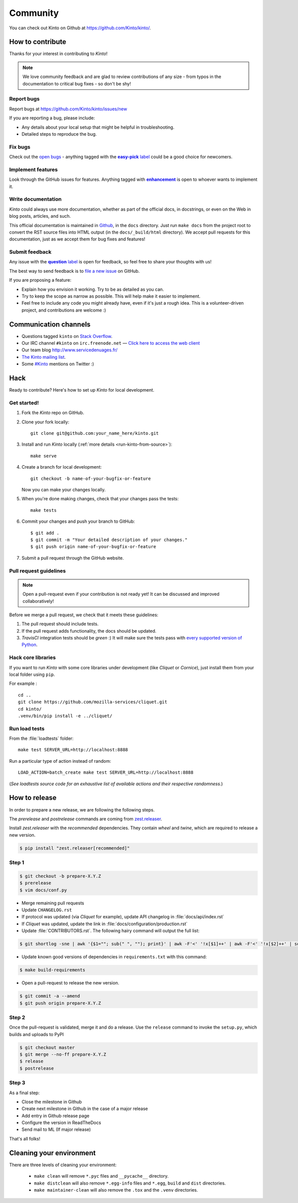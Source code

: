 .. _community:

Community
#########

You can check out Kinto on Github at https://github.com/Kinto/kinto/.

How to contribute
=================

Thanks for your interest in contributing to *Kinto*!

.. note::

    We love community feedback and are glad to review contributions of any
    size - from typos in the documentation to critical bug fixes - so don't be
    shy!

Report bugs
-----------

Report bugs at https://github.com/Kinto/kinto/issues/new

If you are reporting a bug, please include:

* Any details about your local setup that might be helpful in troubleshooting.
* Detailed steps to reproduce the bug.

Fix bugs
--------

Check out the `open bugs <https://github.com/Kinto/kinto/issues>`_ - anything
tagged with the |easy-pick label|_ could be a good choice for newcomers.

.. |easy-pick label| replace:: **easy-pick** label
.. _`easy-pick label`: https://github.com/Kinto/kinto/labels/easy-pick


Implement features
------------------

Look through the GitHub issues for features. Anything tagged with |enhancement|_
is open to whoever wants to implement it.

.. |enhancement| replace:: **enhancement**
.. _enhancement:  https://github.com/Kinto/kinto/labels/enhancement

Write documentation
-------------------

*Kinto* could always use more documentation, whether as part of the
official docs, in docstrings, or even on the Web in blog posts,
articles, and such.

This official documentation is maintained in `Github
<https://github.com/Kinto/kinto/>`_, in the ``docs`` directory. Just
run ``make docs`` from the project root to convert the RST source
files into HTML output (in the ``docs/_build/html`` directory). We
accept pull requests for this documentation, just as we accept them
for bug fixes and features!

Submit feedback
---------------

Any issue with the |question label|_ is open for feedback, so feel free to
share your thoughts with us!

.. |question label| replace:: **question** label
.. _`question label`: <https://github.com/Kinto/kinto/labels/question>

The best way to send feedback is to
`file a new issue <https://github.com/Kinto/kinto/issues/new>`_ on GitHub.

If you are proposing a feature:

* Explain how you envision it working. Try to be as detailed as you can.
* Try to keep the scope as narrow as possible. This will help make it easier
  to implement.
* Feel free to include any code you might already have, even if it's just a
  rough idea. This is a volunteer-driven project, and contributions
  are welcome :)


.. _communication_channels:

Communication channels
======================

* Questions tagged ``kinto`` on `Stack Overflow <http://stackoverflow.com/questions/tagged/kinto>`_.
* Our IRC channel ``#kinto`` on ``irc.freenode.net`` —
  `Click here to access the web client <https://kiwiirc.com/client/irc.freenode.net/?#kinto>`_
* Our team blog http://www.servicedenuages.fr/
* `The Kinto mailing list <https://mail.mozilla.org/listinfo/kinto>`_.
* Some `#Kinto <https://twitter.com/search?q=%23Kinto>`_ mentions on Twitter :)


Hack
====

Ready to contribute? Here's how to set up *Kinto* for local development.

Get started!
------------

1. Fork the *Kinto* repo on GitHub.
2. Clone your fork locally::

    git clone git@github.com:your_name_here/kinto.git

3. Install and run *Kinto* locally (:ref:`more details <run-kinto-from-source>`)::

    make serve

4. Create a branch for local development::

    git checkout -b name-of-your-bugfix-or-feature

   Now you can make your changes locally.

5. When you're done making changes, check that your changes pass the tests::

    make tests

6. Commit your changes and push your branch to GitHub::

    $ git add .
    $ git commit -m "Your detailed description of your changes."
    $ git push origin name-of-your-bugfix-or-feature

7. Submit a pull request through the GitHub website.


Pull request guidelines
-----------------------

.. note::

    Open a pull-request even if your contribution is not ready yet! It can
    be discussed and improved collaboratively!

Before we merge a pull request, we check that it meets these guidelines:

1. The pull request should include tests.
2. If the pull request adds functionality, the docs should be updated.
3. *TravisCI* integration tests should be *green* :) It will make sure the tests
   pass with `every supported version of Python <https://github.com/Kinto/kinto/blob/master/tox.ini#L2>`_.


Hack core libraries
-------------------

If you want to run *Kinto* with some core libraries under development (like *Cliquet* or *Cornice*),
just install them from your local folder using ``pip``.

For example :

::

    cd ..
    git clone https://github.com/mozilla-services/cliquet.git
    cd kinto/
    .venv/bin/pip install -e ../cliquet/


Run load tests
--------------

From the :file:`loadtests` folder:

::

    make test SERVER_URL=http://localhost:8888


Run a particular type of action instead of random:

::

    LOAD_ACTION=batch_create make test SERVER_URL=http://localhost:8888

(*See loadtests source code for an exhaustive list of available actions and
their respective randomness.*)


How to release
==============

In order to prepare a new release, we are following the following steps.

The `prerelease` and `postrelease` commands are coming from `zest.releaser
<https://pypi.python.org/pypi/zest.releaser>`_.

Install `zest.releaser` with the `recommended` dependencies. They contain
`wheel` and `twine`, which are required to release a new version.

.. code-block:: bash

    $ pip install "zest.releaser[recommended]"

Step 1
------

.. code-block:: bash

     $ git checkout -b prepare-X.Y.Z
     $ prerelease
     $ vim docs/conf.py

- Merge remaining pull requests
- Update ``CHANGELOG.rst``
- If protocol was updated (via *Cliquet* for example), update API changelog in
  :file:`docs/api/index.rst`
- If *Cliquet* was updated, update the link in :file:`docs/configuration/production.rst`
- Update :file:`CONTRIBUTORS.rst`. The following hairy command will output the full list:

.. code-block:: bash

     $ git shortlog -sne | awk '{$1=""; sub(" ", ""); print}' | awk -F'<' '!x[$1]++' | awk -F'<' '!x[$2]++' | sort

- Update known good versions of dependencies in ``requirements.txt`` with this command:

.. code-block:: bash

     $ make build-requirements

- Open a pull-request to release the new version.

.. code-block:: bash

     $ git commit -a --amend
     $ git push origin prepare-X.Y.Z


Step 2
------

Once the pull-request is validated, merge it and do a release.
Use the ``release`` command to invoke the ``setup.py``, which builds and uploads to PyPI

.. code-block:: bash

    $ git checkout master
    $ git merge --no-ff prepare-X.Y.Z
    $ release
    $ postrelease

Step 3
------

As a final step:

- Close the milestone in Github
- Create next milestone in Github in the case of a major release
- Add entry in Github release page
- Configure the version in ReadTheDocs
- Send mail to ML (If major release)

That's all folks!


Cleaning your environment
=========================

There are three levels of cleaning your environment:

 - ``make clean`` will remove ``*.pyc`` files and ``__pycache__`` directory.
 - ``make distclean`` will also remove ``*.egg-info`` files and ``*.egg``,
   ``build`` and ``dist`` directories.
 - ``make maintainer-clean`` will also remove the ``.tox`` and the
   ``.venv`` directories.
